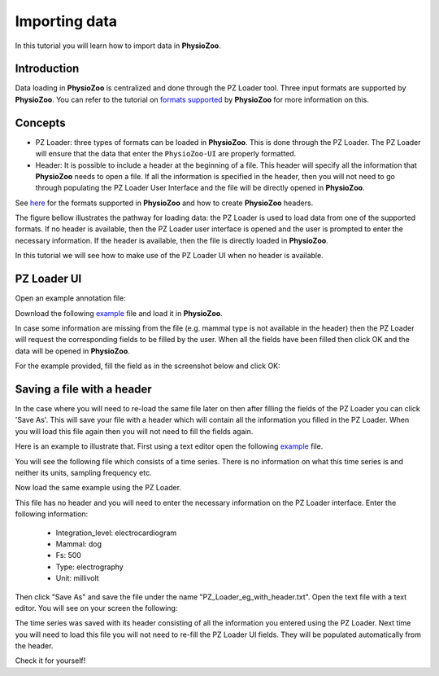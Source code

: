 Importing data
==========

In this tutorial you will learn how to import data in **PhysioZoo**. 

**Introduction**
---------------------

Data loading in **PhysioZoo** is centralized and done through the PZ Loader tool. Three input formats are supported by **PhysioZoo**. You can refer to the tutorial on `formats supported <../tutorials/tutorial2.html>`_ by **PhysioZoo** for more information on this.



**Concepts**
---------------------
- PZ Loader: three types of formats can be loaded in **PhysioZoo**. This is done through the PZ Loader. The PZ Loader will ensure that the data that enter the ``PhysioZoo-UI`` are properly formatted.

- Header: It is possible to include a header at the beginning of a file. This header will specify all the information that **PhysioZoo** needs to open a file. If all the information is specified in the header, then you will not need to go through populating the PZ Loader User Interface and the file will be directly opened in **PhysioZoo**. 

See `here <../tutorials/tutorial_formats.html>`_ for the formats supported in **PhysioZoo** and how to create **PhysioZoo** headers.

The figure bellow illustrates the pathway for loading data: the PZ Loader is used to load data from one of the supported formats. If no header is available, then the PZ Loader user interface is opened and the user is prompted to enter the necessary information. If the header is available, then the file is directly loaded in **PhysioZoo**.

.. image:: ../../_static/PZ_formats.png

In this tutorial we will see how to make use of the PZ Loader UI when no header is available.

**PZ Loader UI**
---------------------

Open an example annotation file:

Download the following `example <../../_static/Dog_05_eg_no_header.txt>`_ file and load it in **PhysioZoo**.

In case some information are missing from the file (e.g. mammal type is not available in the header) then the PZ Loader will request the corresponding fields to be filled by the user. 
When all the fields have been filled then click OK and the data will be opened in **PhysioZoo**.

For the example provided, fill the field as in the screenshot below and click OK:

.. image:: ../../_static/PZ_loader.png



**Saving a file with a header**
---------------------

In the case where you will need to re-load the same file later on then after filling the fields of the PZ Loader you can click 'Save As'. This will save your file with a header which will contain all the information you filled in the PZ Loader. When you will load this file again then you will not need to fill the fields again. 

Here is an example to illustrate that. First using a text editor open the following `example <../../_static/Dog_example_ecg_no_header.txt>`_ file.

You will see the following file which consists of a time series. There is no information on what this time series is and neither its units, sampling frequency etc. 

.. image:: ../../_static/PZ_Loader_eg.PNG

Now load the same example using the PZ Loader.

This file has no header and you will need to enter the necessary information on the PZ Loader interface. Enter the following information:

  * Integration_level: electrocardiogram
  * Mammal: dog
  * Fs: 500
  * Type: electrography
  * Unit: millivolt

Then click "Save As" and save the file under the name "PZ_Loader_eg_with_header.txt". Open the text file with a text editor. You will see on your screen the following:

.. image:: ../../_static/PZ_Loader_eg_with_header.PNG

The time series was saved with its header consisting of all the information you entered using the PZ Loader. Next time you will need to load this file you will not need to re-fill the PZ Loader UI fields. They will be populated automatically from the header.

Check it for yourself!


